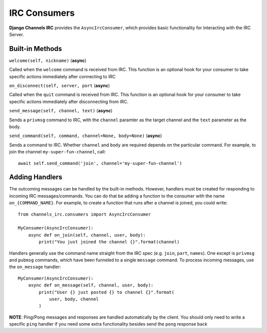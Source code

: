 =============
IRC Consumers
=============

**Django Channels IRC** provides the ``AsyncIrcConsumer``, which provides
basic functionality for interacting with the IRC Server.

Built-in Methods
================

``welcome(self, nickname)`` (**async**)

Called when the ``welcome`` command is received from IRC.  This function
is an optional hook for your consumer to take specific actions immediately
after connecting to IRC

``on_disconnect(self, server, port`` (**async**)

Called when the ``quit`` command is received from IRC.  This function
is an optional hook for your consumer to take specific actions immediately
after disconnecting from IRC.

``send_message(self, channel, text)`` (**async**)

Sends a ``privmsg`` command to IRC, with the ``channel`` paramter as the
target channel and the ``text`` parameter as the body.

``send_command(self, command, channel=None, body=None)`` (**async**)

Sends a command to IRC.  Whether ``channel`` and ``body`` are required
depends on the particular command.  For example, to join the channel
``my-super-fun-channel``, call::

    await self.send_command('join', channel='my-super-fun-channel')

Adding Handlers
===============

The outcoming messages can be handled by the built-in methods.  However,
handlers must be created for responding to incoming IRC messages/commands.
You can do that be adding a function to the consumer with the name 
``on_{COMMAND_NAME}``.  For example, to create a function that runs after
a channel is joined, you could write::

    from channels_irc.consumers import AsyncIrcConsumer

    MyConsumer(AsyncIrcConsumer):
        async def on_join(self, channel, user, body):
            print("You just joined the channel {}".format(channel) 

Handlers generally use the command name straight from the IRC spec (e.g.
``join``, ``part``, ``names``).  One except is ``privmsg`` and ``pubmsg``
commands, which have been funneled to a single ``message`` command.  To 
process incoming messages, use the ``on_message`` handler::
    
    MyConsumer(AsyncIrcConsumer):
        async def on_message(self, channel, user, body):
            print("User {} just posted {} to channel {}".format(
                user, body, channel
            )

**NOTE**: Ping/Pong messages and responses are handled automatically
by the client.  You should only need to write a specific ``ping``
handler if you need some extra functionality besides send the ``pong``
response back
